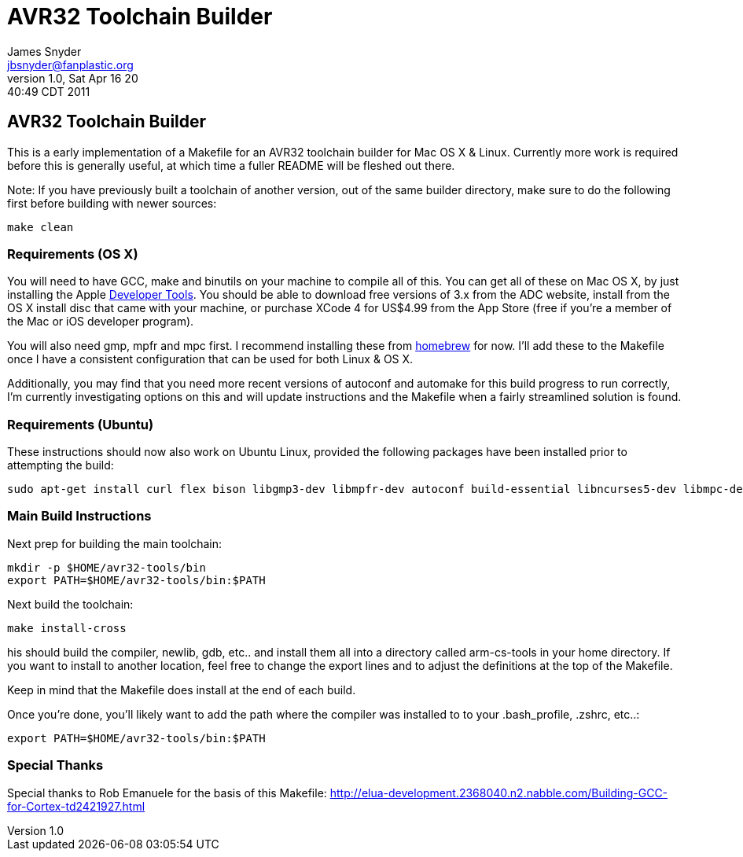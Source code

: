 = AVR32 Toolchain Builder =
James Snyder <jbsnyder@fanplastic.org>
v1.0, Sat Apr 16 20:40:49 CDT 2011

== AVR32 Toolchain Builder ==

This is a early implementation of a Makefile for an AVR32 toolchain
builder for Mac OS X & Linux. Currently more work is required before
this is generally useful, at which time a fuller README will be
fleshed out there.

Note: If you have previously built a toolchain of another version, out
of the same builder directory, make sure to do the following first
before building with newer sources:

----
make clean
----

=== Requirements (OS X) ===

You will need to have GCC, make and binutils on your machine to
compile all of this.  You can get all of these on Mac OS X, by just
installing the Apple
link:http://developer.apple.com/technologies/tools/[Developer Tools].
You should be able to download free versions of 3.x from the ADC
website, install from the OS X install disc that came with your
machine, or purchase XCode 4 for US$4.99 from the App Store (free if
you're a member of the Mac or iOS developer program).

You will also need gmp, mpfr and mpc first.  I recommend installing
these from link:https://github.com/mxcl/homebrew[homebrew] for now.
I'll add these to the Makefile once I have a consistent configuration
that can be used for both Linux & OS X.

Additionally, you may find that you need more recent versions of
autoconf and automake for this build progress to run correctly, I'm
currently investigating options on this and will update instructions
and the Makefile when a fairly streamlined solution is found.


=== Requirements (Ubuntu) ===

These instructions should now also work on Ubuntu Linux, provided the
following packages have been installed prior to attempting the build:

----
sudo apt-get install curl flex bison libgmp3-dev libmpfr-dev autoconf build-essential libncurses5-dev libmpc-dev texinfo
----

=== Main Build Instructions ===

Next prep for building the main toolchain:

----
mkdir -p $HOME/avr32-tools/bin
export PATH=$HOME/avr32-tools/bin:$PATH
----

Next build the toolchain:

----
make install-cross
----

his should build the compiler, newlib, gdb, etc.. and install them all
into a directory called arm-cs-tools in your home directory. If you
want to install to another location, feel free to change the export
lines and to adjust the definitions at the top of the Makefile.

Keep in mind that the Makefile does install at the end of each build.

Once you’re done, you’ll likely want to add the path where the
compiler was installed to to your .bash_profile, .zshrc, etc..:

----
export PATH=$HOME/avr32-tools/bin:$PATH
----

=== Special Thanks ===

Special thanks to Rob Emanuele for the basis of this Makefile:
http://elua-development.2368040.n2.nabble.com/Building-GCC-for-Cortex-td2421927.html